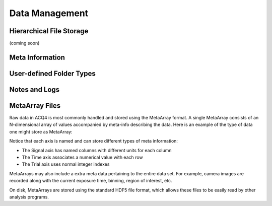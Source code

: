 Data Management
===============


Hierarchical File Storage
-------------------------

(coming soon)

Meta Information
----------------


User-defined Folder Types
-------------------------

.. _userDataManagementLogging:
    
Notes and Logs
--------------



.. _userMetaArrayFiles:
    
MetaArray Files
---------------

Raw data in ACQ4 is most commonly handled and stored using the MetaArray format. A single MetaArray consists of an N-dimensional array of values accompanied by meta-info describing the data. Here is an example of the type of data one might store as MetaArray:

.. image:: images/metaarray.png

Notice that each axis is named and can store different types of meta information:
    
* The Signal axis has named columns with different units for each column
* The Time axis associates a numerical value with each row
* The Trial axis uses normal integer indexes

MetaArrays may also include a extra meta data pertaining to the entire data set. For example, camera images are recorded along with the current exposure time, binning, region of interest, etc.

On disk, MetaArrays are stored using the standard HDF5 file format, which allows these files to be easily read by other analysis programs. 


